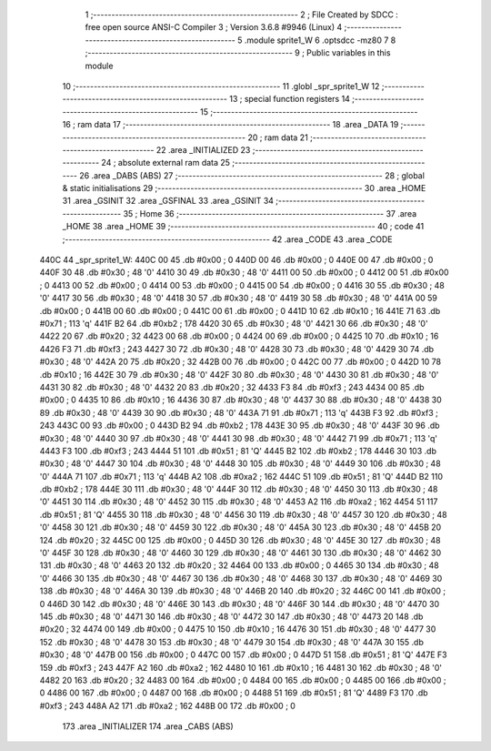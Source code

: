                               1 ;--------------------------------------------------------
                              2 ; File Created by SDCC : free open source ANSI-C Compiler
                              3 ; Version 3.6.8 #9946 (Linux)
                              4 ;--------------------------------------------------------
                              5 	.module sprite1_W
                              6 	.optsdcc -mz80
                              7 	
                              8 ;--------------------------------------------------------
                              9 ; Public variables in this module
                             10 ;--------------------------------------------------------
                             11 	.globl _spr_sprite1_W
                             12 ;--------------------------------------------------------
                             13 ; special function registers
                             14 ;--------------------------------------------------------
                             15 ;--------------------------------------------------------
                             16 ; ram data
                             17 ;--------------------------------------------------------
                             18 	.area _DATA
                             19 ;--------------------------------------------------------
                             20 ; ram data
                             21 ;--------------------------------------------------------
                             22 	.area _INITIALIZED
                             23 ;--------------------------------------------------------
                             24 ; absolute external ram data
                             25 ;--------------------------------------------------------
                             26 	.area _DABS (ABS)
                             27 ;--------------------------------------------------------
                             28 ; global & static initialisations
                             29 ;--------------------------------------------------------
                             30 	.area _HOME
                             31 	.area _GSINIT
                             32 	.area _GSFINAL
                             33 	.area _GSINIT
                             34 ;--------------------------------------------------------
                             35 ; Home
                             36 ;--------------------------------------------------------
                             37 	.area _HOME
                             38 	.area _HOME
                             39 ;--------------------------------------------------------
                             40 ; code
                             41 ;--------------------------------------------------------
                             42 	.area _CODE
                             43 	.area _CODE
   440C                      44 _spr_sprite1_W:
   440C 00                   45 	.db #0x00	; 0
   440D 00                   46 	.db #0x00	; 0
   440E 00                   47 	.db #0x00	; 0
   440F 30                   48 	.db #0x30	; 48	'0'
   4410 30                   49 	.db #0x30	; 48	'0'
   4411 00                   50 	.db #0x00	; 0
   4412 00                   51 	.db #0x00	; 0
   4413 00                   52 	.db #0x00	; 0
   4414 00                   53 	.db #0x00	; 0
   4415 00                   54 	.db #0x00	; 0
   4416 30                   55 	.db #0x30	; 48	'0'
   4417 30                   56 	.db #0x30	; 48	'0'
   4418 30                   57 	.db #0x30	; 48	'0'
   4419 30                   58 	.db #0x30	; 48	'0'
   441A 00                   59 	.db #0x00	; 0
   441B 00                   60 	.db #0x00	; 0
   441C 00                   61 	.db #0x00	; 0
   441D 10                   62 	.db #0x10	; 16
   441E 71                   63 	.db #0x71	; 113	'q'
   441F B2                   64 	.db #0xb2	; 178
   4420 30                   65 	.db #0x30	; 48	'0'
   4421 30                   66 	.db #0x30	; 48	'0'
   4422 20                   67 	.db #0x20	; 32
   4423 00                   68 	.db #0x00	; 0
   4424 00                   69 	.db #0x00	; 0
   4425 10                   70 	.db #0x10	; 16
   4426 F3                   71 	.db #0xf3	; 243
   4427 30                   72 	.db #0x30	; 48	'0'
   4428 30                   73 	.db #0x30	; 48	'0'
   4429 30                   74 	.db #0x30	; 48	'0'
   442A 20                   75 	.db #0x20	; 32
   442B 00                   76 	.db #0x00	; 0
   442C 00                   77 	.db #0x00	; 0
   442D 10                   78 	.db #0x10	; 16
   442E 30                   79 	.db #0x30	; 48	'0'
   442F 30                   80 	.db #0x30	; 48	'0'
   4430 30                   81 	.db #0x30	; 48	'0'
   4431 30                   82 	.db #0x30	; 48	'0'
   4432 20                   83 	.db #0x20	; 32
   4433 F3                   84 	.db #0xf3	; 243
   4434 00                   85 	.db #0x00	; 0
   4435 10                   86 	.db #0x10	; 16
   4436 30                   87 	.db #0x30	; 48	'0'
   4437 30                   88 	.db #0x30	; 48	'0'
   4438 30                   89 	.db #0x30	; 48	'0'
   4439 30                   90 	.db #0x30	; 48	'0'
   443A 71                   91 	.db #0x71	; 113	'q'
   443B F3                   92 	.db #0xf3	; 243
   443C 00                   93 	.db #0x00	; 0
   443D B2                   94 	.db #0xb2	; 178
   443E 30                   95 	.db #0x30	; 48	'0'
   443F 30                   96 	.db #0x30	; 48	'0'
   4440 30                   97 	.db #0x30	; 48	'0'
   4441 30                   98 	.db #0x30	; 48	'0'
   4442 71                   99 	.db #0x71	; 113	'q'
   4443 F3                  100 	.db #0xf3	; 243
   4444 51                  101 	.db #0x51	; 81	'Q'
   4445 B2                  102 	.db #0xb2	; 178
   4446 30                  103 	.db #0x30	; 48	'0'
   4447 30                  104 	.db #0x30	; 48	'0'
   4448 30                  105 	.db #0x30	; 48	'0'
   4449 30                  106 	.db #0x30	; 48	'0'
   444A 71                  107 	.db #0x71	; 113	'q'
   444B A2                  108 	.db #0xa2	; 162
   444C 51                  109 	.db #0x51	; 81	'Q'
   444D B2                  110 	.db #0xb2	; 178
   444E 30                  111 	.db #0x30	; 48	'0'
   444F 30                  112 	.db #0x30	; 48	'0'
   4450 30                  113 	.db #0x30	; 48	'0'
   4451 30                  114 	.db #0x30	; 48	'0'
   4452 30                  115 	.db #0x30	; 48	'0'
   4453 A2                  116 	.db #0xa2	; 162
   4454 51                  117 	.db #0x51	; 81	'Q'
   4455 30                  118 	.db #0x30	; 48	'0'
   4456 30                  119 	.db #0x30	; 48	'0'
   4457 30                  120 	.db #0x30	; 48	'0'
   4458 30                  121 	.db #0x30	; 48	'0'
   4459 30                  122 	.db #0x30	; 48	'0'
   445A 30                  123 	.db #0x30	; 48	'0'
   445B 20                  124 	.db #0x20	; 32
   445C 00                  125 	.db #0x00	; 0
   445D 30                  126 	.db #0x30	; 48	'0'
   445E 30                  127 	.db #0x30	; 48	'0'
   445F 30                  128 	.db #0x30	; 48	'0'
   4460 30                  129 	.db #0x30	; 48	'0'
   4461 30                  130 	.db #0x30	; 48	'0'
   4462 30                  131 	.db #0x30	; 48	'0'
   4463 20                  132 	.db #0x20	; 32
   4464 00                  133 	.db #0x00	; 0
   4465 30                  134 	.db #0x30	; 48	'0'
   4466 30                  135 	.db #0x30	; 48	'0'
   4467 30                  136 	.db #0x30	; 48	'0'
   4468 30                  137 	.db #0x30	; 48	'0'
   4469 30                  138 	.db #0x30	; 48	'0'
   446A 30                  139 	.db #0x30	; 48	'0'
   446B 20                  140 	.db #0x20	; 32
   446C 00                  141 	.db #0x00	; 0
   446D 30                  142 	.db #0x30	; 48	'0'
   446E 30                  143 	.db #0x30	; 48	'0'
   446F 30                  144 	.db #0x30	; 48	'0'
   4470 30                  145 	.db #0x30	; 48	'0'
   4471 30                  146 	.db #0x30	; 48	'0'
   4472 30                  147 	.db #0x30	; 48	'0'
   4473 20                  148 	.db #0x20	; 32
   4474 00                  149 	.db #0x00	; 0
   4475 10                  150 	.db #0x10	; 16
   4476 30                  151 	.db #0x30	; 48	'0'
   4477 30                  152 	.db #0x30	; 48	'0'
   4478 30                  153 	.db #0x30	; 48	'0'
   4479 30                  154 	.db #0x30	; 48	'0'
   447A 30                  155 	.db #0x30	; 48	'0'
   447B 00                  156 	.db #0x00	; 0
   447C 00                  157 	.db #0x00	; 0
   447D 51                  158 	.db #0x51	; 81	'Q'
   447E F3                  159 	.db #0xf3	; 243
   447F A2                  160 	.db #0xa2	; 162
   4480 10                  161 	.db #0x10	; 16
   4481 30                  162 	.db #0x30	; 48	'0'
   4482 20                  163 	.db #0x20	; 32
   4483 00                  164 	.db #0x00	; 0
   4484 00                  165 	.db #0x00	; 0
   4485 00                  166 	.db #0x00	; 0
   4486 00                  167 	.db #0x00	; 0
   4487 00                  168 	.db #0x00	; 0
   4488 51                  169 	.db #0x51	; 81	'Q'
   4489 F3                  170 	.db #0xf3	; 243
   448A A2                  171 	.db #0xa2	; 162
   448B 00                  172 	.db #0x00	; 0
                            173 	.area _INITIALIZER
                            174 	.area _CABS (ABS)
